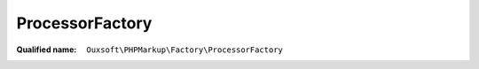 ProcessorFactory
================

:Qualified name: ``Ouxsoft\PHPMarkup\Factory\ProcessorFactory``

.. php:class:: ProcessorFactory

  .. php:staticmethod:: static getInstance () -> Processor

    :returns: :class:`Processor` -- 

